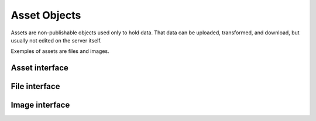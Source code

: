 .. _assets:

Asset Objects
=============

Assets are non-publishable objects used only to hold data. That data
can be uploaded, transformed, and download, but usually not edited on
the server itself.

Exemples of assets are files and images.


Asset interface
---------------

.. autointerface:: silva.core.interfaces.INonPublishable


.. autointerface:: silva.core.interfaces.IAsset


File interface
--------------

.. autointerface:: silva.core.interfaces.IFile


Image interface
---------------

.. autointerface:: silva.core.interfaces.IImage
